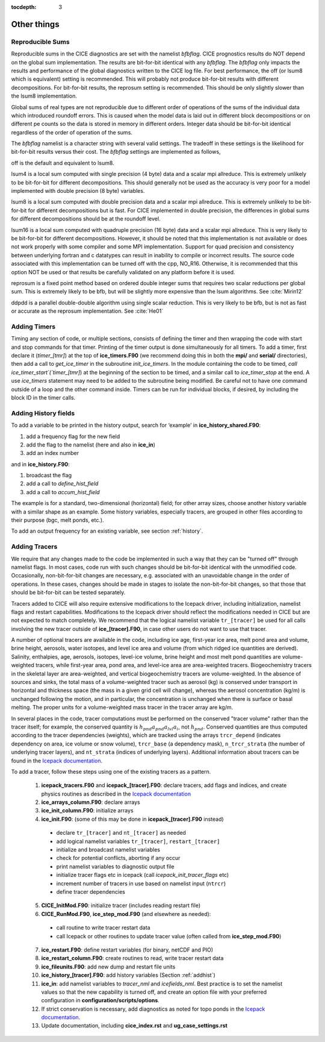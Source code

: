:tocdepth: 3

.. _adding:

Other things
=============


Reproducible Sums
----------------------

Reproducible sums in the CICE diagnostics are set with the namelist `bfbflag`.
CICE prognostics results do NOT depend on the global sum implementation.  The
results are bit-for-bit identical with any `bfbflag`.  The `bfbflag` only impacts
the results and performance of the global diagnostics written to the CICE
log file.  For best performance, the off (or lsum8 which is equivalent) setting is recommended.
This will probably not produce bit-for-bit results with different decompositions.
For bit-for-bit results, the reprosum setting is recommended.  This should be
only slightly slower than the lsum8 implementation.

Global sums of real types are not reproducible due to different order of operations of the
sums of the individual data which introduced roundoff errors.  
This is caused when the model data is laid out in different
block decompositions or on different pe counts so the data is stored in memory
in different orders.  Integer data should be bit-for-bit identical regardless of
the order of operation of the sums.

The `bfbflag` namelist is a character string with several valid settings.
The tradeoff in these settings is the likelihood for bit-for-bit results versus
their cost.  The `bfbflag` settings are implemented as follows,

off is the default and equivalent to lsum8.

lsum4 is a local sum computed with single precision (4 byte) data and a scalar mpi allreduce.
This is extremely unlikely to be bit-for-bit for different decompositions.
This should generally not be used as the accuracy is very poor for a model
implemented with double precision (8 byte) variables.

lsum8 is a local sum computed with double precision data and a scalar mpi allreduce.
This is extremely unlikely to be bit-for-bit for different decompositions
but is fast.  For CICE implemented in double precision, the differences in global sums
for different decompositions should be at the roundoff level.

lsum16 is a local sum computed with quadruple precision (16 byte) data and a scalar mpi allreduce.
This is very likely to be bit-for-bit for different decompositions.  However,
it should be noted that this implementation is not available or does not work
properly with some compiler and some MPI implementation.  Support for quad precision 
and consistency between underlying fortran and c datatypes can result in inability to
compile or incorrect results.  The source code associated with this implementation
can be turned off with the cpp, NO_R16.  Otherwise, it is recommended that this
option NOT be used or that results be carefully validated on any platform before
it is used.

reprosum is a fixed point method based on ordered double integer sums
that requires two scalar reductions per global sum.  This is extremely likely to be bfb,
but will be slightly more expensive than the lsum algorithms.  See :cite:`Mirin12`

ddpdd is a parallel double-double algorithm using single scalar reduction.
This is very likely to be bfb, but is not as fast or accurate as the reprosum
implementation.  See :cite:`He01`


.. _addtimer:

Adding Timers
-----------------

Timing any section of code, or multiple sections, consists of defining
the timer and then wrapping the code with start and stop commands for
that timer. Printing of the timer output is done simultaneously for all
timers. To add a timer, first declare it (`timer\_[tmr]`) at the top of
**ice\_timers.F90** (we recommend doing this in both the **mpi/** and
**serial/** directories), then add a call to *get\_ice\_timer* in the
subroutine *init\_ice\_timers*. In the module containing the code to be
timed, `call ice\_timer\_start`(`timer\_[tmr]`) at the beginning of the
section to be timed, and a similar call to `ice\_timer\_stop` at the end.
A use `ice\_timers` statement may need to be added to the subroutine being
modified. Be careful not to have one command outside of a loop and the
other command inside. Timers can be run for individual blocks, if
desired, by including the block ID in the timer calls.

.. _addhist:

Adding History fields
-------------------------

To add a variable to be printed in the history output, search for
‘example’ in **ice\_history\_shared.F90**:

#. add a frequency flag for the new field

#. add the flag to the namelist (here and also in **ice\_in**)

#. add an index number

and in **ice\_history.F90**:

#. broadcast the flag

#. add a call to `define\_hist\_field`

#. add a call to `accum\_hist\_field`

The example is for a standard, two-dimensional (horizontal) field; for
other array sizes, choose another history variable with a similar shape
as an example. Some history variables, especially tracers, are grouped
in other files according to their purpose (bgc, melt ponds, etc.).

To add an output frequency for an existing variable, see
section :ref:`history`.

.. _addtrcr:

Adding Tracers
--------------------- 

We require that any changes made to the code be implemented in such a way that they can
be "turned off" through namelist flags.  In most cases, code run with such changes should 
be bit-for-bit identical with the unmodified code.  Occasionally, non-bit-for-bit changes
are necessary, e.g. associated with an unavoidable change in the order of operations. In
these cases, changes should be made in stages to isolate the non-bit-for-bit changes, 
so that those that should be bit-for-bit can be tested separately.

Tracers added to CICE will also require extensive modifications to the Icepack
driver, including initialization, namelist flags 
and restart capabilities.  Modifications to the Icepack driver should reflect
the modifications needed in CICE but are not expected to match completely.
We recommend that the logical namelist variable
``tr_[tracer]`` be used for all calls involving the new tracer outside of
**ice\_[tracer].F90**, in case other users do not want to use that
tracer.

A number of optional tracers are available in the code, including ice
age, first-year ice area, melt pond area and volume, brine height,
aerosols, water isotopes, and level ice area and volume (from which ridged ice
quantities are derived). Salinity, enthalpies, age, aerosols, isotopes, level-ice
volume, brine height and most melt pond quantities are volume-weighted
tracers, while first-year area, pond area, and level-ice area are area-weighted 
tracers. Biogeochemistry tracers in the skeletal layer are area-weighted,
and vertical biogeochemistry tracers are volume-weighted.  In
the absence of sources and sinks, the total mass of a volume-weighted
tracer such as aerosol (kg) is conserved under transport in horizontal
and thickness space (the mass in a given grid cell will change), whereas
the aerosol concentration (kg/m) is unchanged following the motion, and
in particular, the concentration is unchanged when there is surface or
basal melting. The proper units for a volume-weighted mass tracer in the
tracer array are kg/m.

In several places in the code, tracer computations must be performed on
the conserved "tracer volume" rather than the tracer itself; for
example, the conserved quantity is :math:`h_{pnd}a_{pnd}a_{lvl}a_{i}`,
not :math:`h_{pnd}`. Conserved quantities are thus computed according to
the tracer dependencies (weights), which are tracked using the arrays
``trcr_depend`` (indicates dependency on area, ice volume or snow volume),
``trcr_base`` (a dependency mask), ``n_trcr_strata`` (the number of
underlying tracer layers), and ``nt_strata`` (indices of underlying layers). 
Additional information about tracers can be found in the
`Icepack documentation <https://cice-consortium-icepack.readthedocs.io/en/master/developer_guide/index.html>`_.

To add a tracer, follow these steps using one of the existing tracers as
a pattern.

  1)  **icepack\_tracers.F90** and **icepack\_[tracer].F90**: declare tracers,
      add flags and indices, and create physics routines as described in the
      `Icepack documentation <https://cice-consortium-icepack.readthedocs.io/en/master/developer_guide/dg_adding_tracers.html>`_

  2)  **ice_arrays_column.F90**: declare arrays

  3)  **ice_init_column.F90**: initialize arrays

  4)  **ice\_init.F90**: (some of this may be done in **icepack\_[tracer].F90**
      instead)

     -  declare ``tr_[tracer]``  and ``nt_[tracer]`` as needed

     -  add logical namelist variables ``tr_[tracer]``, ``restart_[tracer]``

     -  initialize and broadcast namelist variables

     -  check for potential conflicts, aborting if any occur

     -  print namelist variables to diagnostic output file

     -  initialize tracer flags etc in icepack (call *icepack_init_tracer_flags* etc)

     -  increment number of tracers in use based on namelist input (``ntrcr``)

     -  define tracer dependencies

  5)  **CICE\_InitMod.F90**: initialize tracer (includes reading restart file)

  6)  **CICE\_RunMod.F90**, **ice\_step\_mod.F90** (and elsewhere as needed):

     -  call routine to write tracer restart data

     -  call Icepack or other routines to update tracer value 
        (often called from **ice\_step\_mod.F90**)

  7)  **ice\_restart.F90**: define restart variables (for binary, netCDF and PIO)

  8)  **ice\_restart\_column.F90**: create routines to read, write tracer restart data

  9)  **ice\_fileunits.F90**: add new dump and restart file units

  10)  **ice\_history\_[tracer].F90**: add history variables
       (Section :ref:`addhist`)

  11)  **ice\_in**: add namelist variables to *tracer\_nml* and
       *icefields\_nml*. Best practice is to set the namelist values so that the 
       new capability is turned off, and create an option file with your preferred
       configuration in **configuration/scripts/options**.

  12)  If strict conservation is necessary, add diagnostics as noted for
       topo ponds in the `Icepack documentation <https://cice-consortium-icepack.readthedocs.io/en/master/science_guide/index.html>`_.

  13)  Update documentation, including **cice_index.rst** and **ug_case_settings.rst**
